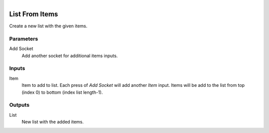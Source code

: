 .. figure:: /images/logic_nodes/data/list/ln-list_from_items.png
   :align: right
   :width: 215
   :alt: List From Items Node

.. _ln-list_from_items:

==============================
List From Items
==============================

Create a new list with the given items.

Parameters
++++++++++++++++++++++++++++++

Add Socket
   Add another socket for additional items inputs.

Inputs
++++++++++++++++++++++++++++++

Item
   Item to add to list. Each press of *Add Socket* will add another *Item* input.
   Items will be add to the list from top (index 0) to bottom (index list length-1).

Outputs
++++++++++++++++++++++++++++++

List
   New list with the added items.
